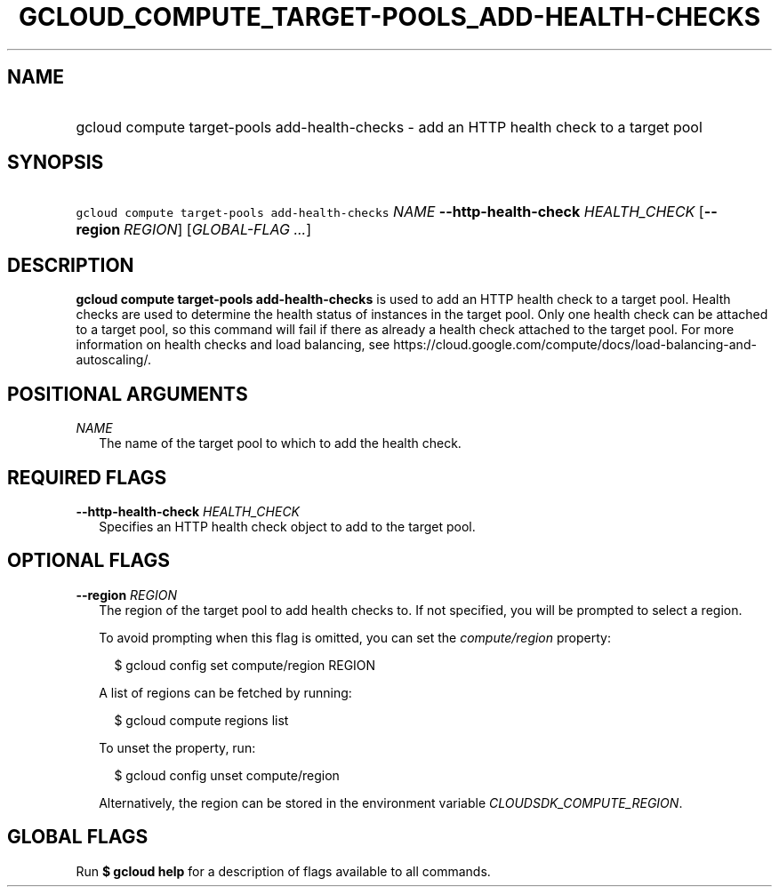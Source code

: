 
.TH "GCLOUD_COMPUTE_TARGET\-POOLS_ADD\-HEALTH\-CHECKS" 1



.SH "NAME"
.HP
gcloud compute target\-pools add\-health\-checks \- add an HTTP health check to a target pool



.SH "SYNOPSIS"
.HP
\f5gcloud compute target\-pools add\-health\-checks\fR \fINAME\fR \fB\-\-http\-health\-check\fR \fIHEALTH_CHECK\fR [\fB\-\-region\fR\ \fIREGION\fR] [\fIGLOBAL\-FLAG\ ...\fR]


.SH "DESCRIPTION"

\fBgcloud compute target\-pools add\-health\-checks\fR is used to add an HTTP
health check to a target pool. Health checks are used to determine the health
status of instances in the target pool. Only one health check can be attached to
a target pool, so this command will fail if there as already a health check
attached to the target pool. For more information on health checks and load
balancing, see
https://cloud.google.com/compute/docs/load\-balancing\-and\-autoscaling/.



.SH "POSITIONAL ARGUMENTS"

\fINAME\fR
.RS 2m
The name of the target pool to which to add the health check.


.RE

.SH "REQUIRED FLAGS"

\fB\-\-http\-health\-check\fR \fIHEALTH_CHECK\fR
.RS 2m
Specifies an HTTP health check object to add to the target pool.


.RE

.SH "OPTIONAL FLAGS"

\fB\-\-region\fR \fIREGION\fR
.RS 2m
The region of the target pool to add health checks to. If not specified, you
will be prompted to select a region.

To avoid prompting when this flag is omitted, you can set the
\f5\fIcompute/region\fR\fR property:

.RS 2m
$ gcloud config set compute/region REGION
.RE

A list of regions can be fetched by running:

.RS 2m
$ gcloud compute regions list
.RE

To unset the property, run:

.RS 2m
$ gcloud config unset compute/region
.RE

Alternatively, the region can be stored in the environment variable
\f5\fICLOUDSDK_COMPUTE_REGION\fR\fR.


.RE

.SH "GLOBAL FLAGS"

Run \fB$ gcloud help\fR for a description of flags available to all commands.
